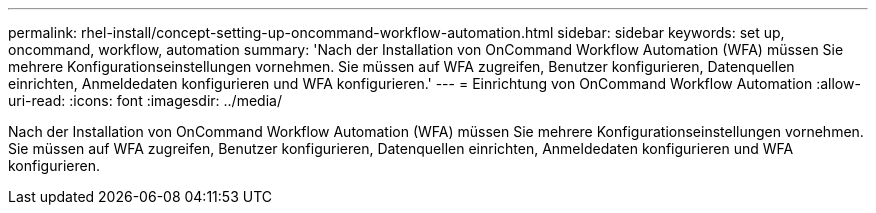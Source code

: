 ---
permalink: rhel-install/concept-setting-up-oncommand-workflow-automation.html 
sidebar: sidebar 
keywords: set up, oncommand, workflow, automation 
summary: 'Nach der Installation von OnCommand Workflow Automation (WFA) müssen Sie mehrere Konfigurationseinstellungen vornehmen. Sie müssen auf WFA zugreifen, Benutzer konfigurieren, Datenquellen einrichten, Anmeldedaten konfigurieren und WFA konfigurieren.' 
---
= Einrichtung von OnCommand Workflow Automation
:allow-uri-read: 
:icons: font
:imagesdir: ../media/


[role="lead"]
Nach der Installation von OnCommand Workflow Automation (WFA) müssen Sie mehrere Konfigurationseinstellungen vornehmen. Sie müssen auf WFA zugreifen, Benutzer konfigurieren, Datenquellen einrichten, Anmeldedaten konfigurieren und WFA konfigurieren.
